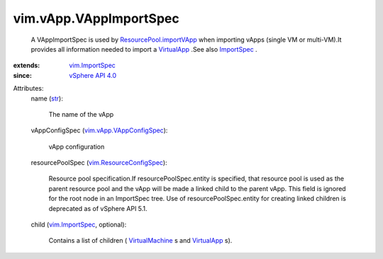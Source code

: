 .. _str: https://docs.python.org/2/library/stdtypes.html

.. _VirtualApp: ../../vim/VirtualApp.rst

.. _ImportSpec: ../../vim/ImportSpec.rst

.. _VirtualMachine: ../../vim/VirtualMachine.rst

.. _vim.ImportSpec: ../../vim/ImportSpec.rst

.. _vSphere API 4.0: ../../vim/version.rst#vimversionversion5

.. _vim.ResourceConfigSpec: ../../vim/ResourceConfigSpec.rst

.. _vim.vApp.VAppConfigSpec: ../../vim/vApp/VAppConfigSpec.rst

.. _ResourcePool.importVApp: ../../vim/ResourcePool.rst#importVApp


vim.vApp.VAppImportSpec
=======================
  A VAppImportSpec is used by `ResourcePool.importVApp`_ when importing vApps (single VM or multi-VM).It provides all information needed to import a `VirtualApp`_ .See also `ImportSpec`_ .
:extends: vim.ImportSpec_
:since: `vSphere API 4.0`_

Attributes:
    name (`str`_):

       The name of the vApp
    vAppConfigSpec (`vim.vApp.VAppConfigSpec`_):

       vApp configuration
    resourcePoolSpec (`vim.ResourceConfigSpec`_):

       Resource pool specification.If resourcePoolSpec.entity is specified, that resource pool is used as the parent resource pool and the vApp will be made a linked child to the parent vApp. This field is ignored for the root node in an ImportSpec tree. Use of resourcePoolSpec.entity for creating linked children is deprecated as of vSphere API 5.1.
    child (`vim.ImportSpec`_, optional):

       Contains a list of children ( `VirtualMachine`_ s and `VirtualApp`_ s).
